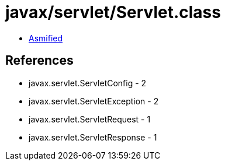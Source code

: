= javax/servlet/Servlet.class

 - link:Servlet-asmified.java[Asmified]

== References

 - javax.servlet.ServletConfig - 2
 - javax.servlet.ServletException - 2
 - javax.servlet.ServletRequest - 1
 - javax.servlet.ServletResponse - 1
